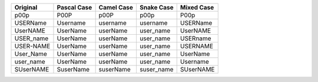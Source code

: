 .. list-table::
    :widths: auto
    :header-rows: 1
    :align: left

    * - Original
      - Pascal Case
      - Camel Case
      - Snake Case
      - Mixed Case
    * - p00p
      - P00P
      - p00P
      - p00p
      - P00p
    * - USERName
      - Username
      - username
      - username
      - USERName
    * - UserNAME
      - UserName
      - userName
      - user_name
      - UserNAME
    * - USER_name
      - UserName
      - userName
      - user_name
      - USERname
    * - USER-NAME
      - UserName
      - userName
      - user_name
      - USERNAME
    * - User_Name
      - UserName
      - userName
      - user_name
      - UserName
    * - user_name
      - UserName
      - userName
      - user_name
      - Username
    * - SUserNAME
      - SuserName
      - suserName
      - suser_name
      - SUserNAME
